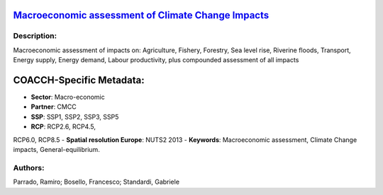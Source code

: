 
.. This file is automaticaly generated. Do not edit.

`Macroeconomic assessment of Climate Change Impacts <https://zenodo.org/record/5546248>`_
=========================================================================================

.. image:: https://zenodo.org/badge/doi/10.5281/zenodo.5546248.svg
   :target: https://doi.org/10.5281/zenodo.5546248

Description:
------------

Macroeconomic assessment of impacts on: Agriculture, Fishery, Forestry, Sea level rise, Riverine floods, Transport, Energy supply, Energy demand, Labour productivity, plus compounded assessment of all impacts

COACCH-Specific Metadata:
=========================

- **Sector**: Macro-economic
- **Partner**: CMCC
- **SSP**: SSP1, SSP2, SSP3, SSP5
- **RCP**: RCP2.6, RCP4.5, 
RCP6.0, RCP8.5
- **Spatial resolution Europe**: NUTS2 2013
- **Keywords**: Macroeconomic assessment,  Climate Change impacts, General-equilibrium.

Authors:
--------
Parrado, Ramiro; Bosello, Francesco; Standardi, Gabriele

.. meta::
   :keywords: Climate Change impacts, Macroeconomic assessment, Computable General-equilibrium, COACCH, Subnational data, NUTS level
    